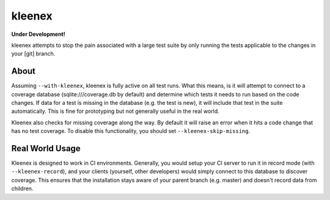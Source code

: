 kleenex
=======

**Under Development!**

kleenex attempts to stop the pain associated with a large test suite by
only running the tests applicable to the changes in your [git] branch.

About
-----

Assuming ``--with-kleenex``, kleenex is fully active on all test runs. What this means, is it will attempt
to connect to a coverage database (sqlite:///coverage.db by default) and determine which tests it needs to run
based on the code changes. If data for a test is missing in the database (e.g. the test is new), it will include
that test in the suite automatically. This is fine for prototyping but not generally useful in the real world.

Kleenex also checks for missing coverage along the way. By default it will raise an error when it hits a code
change that has no test coverage. To disable this functionality, you should set ``--kleenex-skip-missing``.

Real World Usage
----------------

Kleenex is designed to work in CI environments. Generally, you would setup your CI server to run it in record
mode (with ``--kleenex-record``), and your clients (yourself, other developers) would simply connect to this
database to discover coverage. This ensures that the installation stays aware of your parent branch (e.g. master)
and doesn't record data from children.
